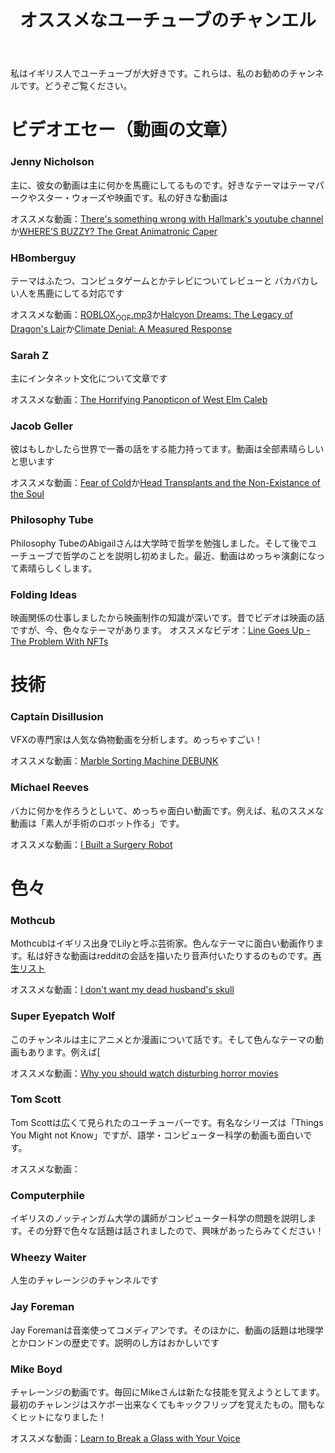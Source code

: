 #+TITLE: オススメなユーチューブのチャンエル

私はイギリス人でユーチューブが大好きです。これらは、私のお勧めのチャンネルです。どうぞご覧ください。

# * コメディ
# *** Adrian Bliss
# *** College Humor

* ビデオエセー（動画の文章）
*** Jenny Nicholson
主に、彼女の動画は主に何かを馬鹿にしてるものです。好きなテーマはテーマパークやスター・ウォーズや映画です。私の好きな動画は

  オススメな動画：[[https://www.youtube.com/watch?v=YHbtaWr6lj8][There's something wrong with Hallmark's youtube channel]]か[[https://www.youtube.com/watch?v=Nu5bR_89W7U][WHERE’S BUZZY? The Great Animatronic Caper]]
*** HBomberguy
 テーマはふたつ、コンピュタゲームとかテレビについてレビューと バカバカしい人を馬鹿にしてる対応です

 オススメな動画：[[https://youtu.be/0twDETh6QaI][ROBLOX_OOF.mp3]]か[[https://www.youtube.com/watch?v=CnPOQr1pxY8][Halcyon Dreams: The Legacy of Dragon's Lair]]か[[https://www.youtube.com/watch?v=RLqXkYrdmjY][Climate Denial: A Measured Response]]
*** Sarah Z
 主にインタネット文化について文章です

 オススメな動画：[[https://www.youtube.com/watch?v=EeCi4CSqtzw][The Horrifying Panopticon of West Elm Caleb]]
*** Jacob Geller
 彼はもしかしたら世界で一番の話をする能力持ってます。動画は全部素晴らしいと思います

 オススメな動画：[[https://www.youtube.com/watch?v=Pp2wbyLoEtM][Fear of Cold]]か[[https://www.youtube.com/watch?v=JMkrrjKf5AE][Head Transplants and the Non-Existance of the Soul]]
*** Philosophy Tube
Philosophy TubeのAbigailさんは大学時で哲学を勉強しました。そして後でユーチューブで哲学のことを説明し初めました。最近、動画はめっちゃ演劇になって素晴らしくします。

*** Folding Ideas
  映画関係の仕事しましたから映画制作の知識が深いです。昔でビデオは映画の話ですが、今、色々なテーマがあります。
  オススメなビデオ：[[https://www.youtube.com/watch?v=YQ_xWvX1n9g][Line Goes Up - The Problem With NFTs]]

* 技術
*** Captain Disillusion
 VFXの専門家は人気な偽物動画を分析します。めっちゃすごい！

 オススメな動画：[[https://www.youtube.com/watch?v=em-pVICrnqM][Marble Sorting Machine DEBUNK]]
*** Michael Reeves
 バカに何かを作ろうとしいて、めっちゃ面白い動画です。例えば、私のススメな動画は「素人が手術のロボット作る」です。

 オススメな動画：[[https://youtu.be/A_BlNA7bBxo][I Built a Surgery Robot]]
# *** Ben Eater
# *** Look Mum No Computer

# * 言語について
# *** Julingo
# *** Langfocus

* 色々
*** Mothcub
 Mothcubはイギリス出身でLilyと呼ぶ芸術家。色んなテーマに面白い動画作ります。私は好きな動画はredditの会話を描いたり音声付いたりするのものです。[[https://www.youtube.com/watch?v=2SjpkBp0RmQ&list=PLoJi7na1AD1kHqNASaQSGKOFn_Qbbxx2y][再生リスト]]

 オススメな動画：[[https://www.youtube.com/watch?v=2SjpkBp0RmQ&list=PLoJi7na1AD1kHqNASaQSGKOFn_Qbbxx2y][I don't want my dead husband's skull]]
*** Super Eyepatch Wolf
このチャンネルは主にアニメとか漫画について話です。そして色んなテーマの動画もあります。例えば[

 オススメな動画：[[https://www.youtube.com/watch?v=m_oeMV2E50A][Why you should watch disturbing horror movies]]
*** Tom Scott
Tom Scottは広くて見られたのユーチューバーです。有名なシリーズは「Things You Might not Know」ですが、語学・コンピューター科学の動画も面白いです。

オススメな動画：
*** Computerphile
イギリスのノッティンガム大学の講師がコンピューター科学の問題を説明します。その分野で色々な話題は話されましたので、興味があったらみてください！
*** Wheezy Waiter
人生のチャレーンジのチャンネルです    
*** Jay Foreman
Jay Foremanは音楽使ってコメディアンです。そのほかに、動画の話題は地理学とかロンドンの歴史です。説明のし方はおかしいです
*** Mike Boyd
チャレーンジの動画です。毎回にMikeさんは新たな技能を覚えようとしてます。最初のチャレンジはスケボー出来なくてもキックフリップを覚えたもの。間もなくヒットになりました！

オススメな動画：[[https://www.youtube.com/watch?v=X6iJ0hPpGec][Learn to Break a Glass with Your Voice]]


